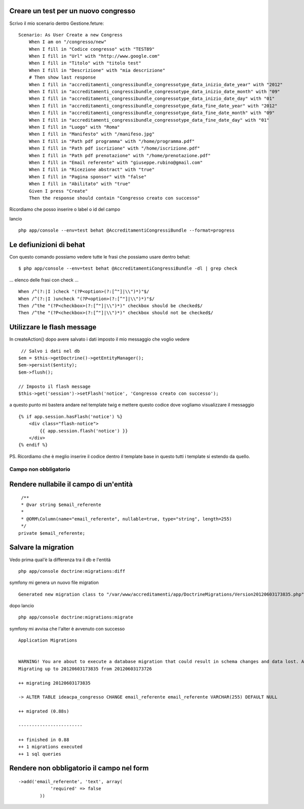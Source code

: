 Creare un test per un nuovo congresso
-------------------------------------

Scrivo il mio scenario dentro Gestione.feture:

::

    Scenario: As User Create a new Congress
        When I am on "/congresso/new"
        When I fill in "Codice congresso" with "TEST89"
        When I fill in "Url" with "http://www.google.com"
        When I fill in "Titolo" with "titolo test"
        When I fill in "Descrizione" with "mia descrizione"
        # Then show last response
        When I fill in "accreditamenti_congressibundle_congressotype_data_inizio_date_year" with "2012"
        When I fill in "accreditamenti_congressibundle_congressotype_data_inizio_date_month" with "09"
        When I fill in "accreditamenti_congressibundle_congressotype_data_inizio_date_day" with "01"
        When I fill in "accreditamenti_congressibundle_congressotype_data_fine_date_year" with "2012"
        When I fill in "accreditamenti_congressibundle_congressotype_data_fine_date_month" with "09"
        When I fill in "accreditamenti_congressibundle_congressotype_data_fine_date_day" with "01"
        When I fill in "Luogo" with "Roma"
        When I fill in "Manifesto" with "/manifeso.jpg"
        When I fill in "Path pdf programma" with "/home/programma.pdf"
        When I fill in "Path pdf iscrizione" with "/home/iscrizione.pdf"
        When I fill in "Path pdf prenotazione" with "/home/prenotazione.pdf"
        When I fill in "Email referente" with "giuseppe.rubino@gmail.com"
        When I fill in "Ricezione abstract" with "true"
        When I fill in "Pagina sponsor" with "false"
        When I fill in "Abilitato" with "true"
        Given I press "Create"
        Then the response should contain "Congresso creato con successo"

Ricordiamo che posso inserire o label o id del campo 

lancio 

::

    php app/console --env=test behat @AccreditamentiCongressiBundle --format=progress

Le defiunizioni di behat
------------------------

Con questo comando possiamo vedere tutte le frasi che possiamo usare dentro behat:

::

    $ php app/console --env=test behat @AccreditamentiCongressiBundle -dl | grep check

... elenco delle frasi con check ...

::

    When /^(?:|I )check "(?P<option>(?:[^"]|\\")*)"$/
    When /^(?:|I )uncheck "(?P<option>(?:[^"]|\\")*)"$/
    Then /^the "(?P<checkbox>(?:[^"]|\\")*)" checkbox should be checked$/
    Then /^the "(?P<checkbox>(?:[^"]|\\")*)" checkbox should not be checked$/



Utilizzare le flash message
---------------------------

In createAction() dopo avere salvato i dati imposto il mio messaggio che voglio vedere

:: 

             // Salvo i dati nel db
            $em = $this->getDoctrine()->getEntityManager();
            $em->persist($entity);
            $em->flush();

            // Imposto il flash message
            $this->get('session')->setFlash('notice', 'Congresso creato con successo');

a questo punto mi bastera andare nel template twig e mettere questo codice 
dove vogliamo visualizzare il messaggio

:: 

        {% if app.session.hasFlash('notice') %}
            <div class="flash-notice">
                {{ app.session.flash('notice') }}
            </div>
        {% endif %}


PS.
Ricordiamo che è meglio inserire il codice dentro il template base 
in questo tutti i template si estendo da quello.

Campo non obbligatorio
======================

Rendere nullabile il campo di un'entità
---------------------------------------

::

     /**
     * @var string $email_referente
     *
     * @ORM\Column(name="email_referente", nullable=true, type="string", length=255)
     */
    private $email_referente;


Salvare la migration
--------------------

Vedo prima qual'è la differenza tra il db e l'entità

::

    php app/console doctrine:migrations:diff

symfony mi genera un nuovo file migration

::

    Generated new migration class to "/var/www/accreditamenti/app/DoctrineMigrations/Version20120603173835.php" from schema differences.


dopo lancio

::

    php app/console doctrine:migrations:migrate


symfony mi avvisa che l'alter è avvenuto con successo

::  
    
    Application Migrations                    


    WARNING! You are about to execute a database migration that could result in schema changes and data lost. Are you sure you wish to continue? (y/n)y
    Migrating up to 20120603173835 from 20120603173726

    ++ migrating 20120603173835

    -> ALTER TABLE ideacpa_congresso CHANGE email_referente email_referente VARCHAR(255) DEFAULT NULL

    ++ migrated (0.88s)

    ------------------------

    ++ finished in 0.88
    ++ 1 migrations executed
    ++ 1 sql queries


Rendere non obbligatorio il campo nel form
------------------------------------------

::

    ->add('email_referente', 'text', array(
                'required' => false
            ))